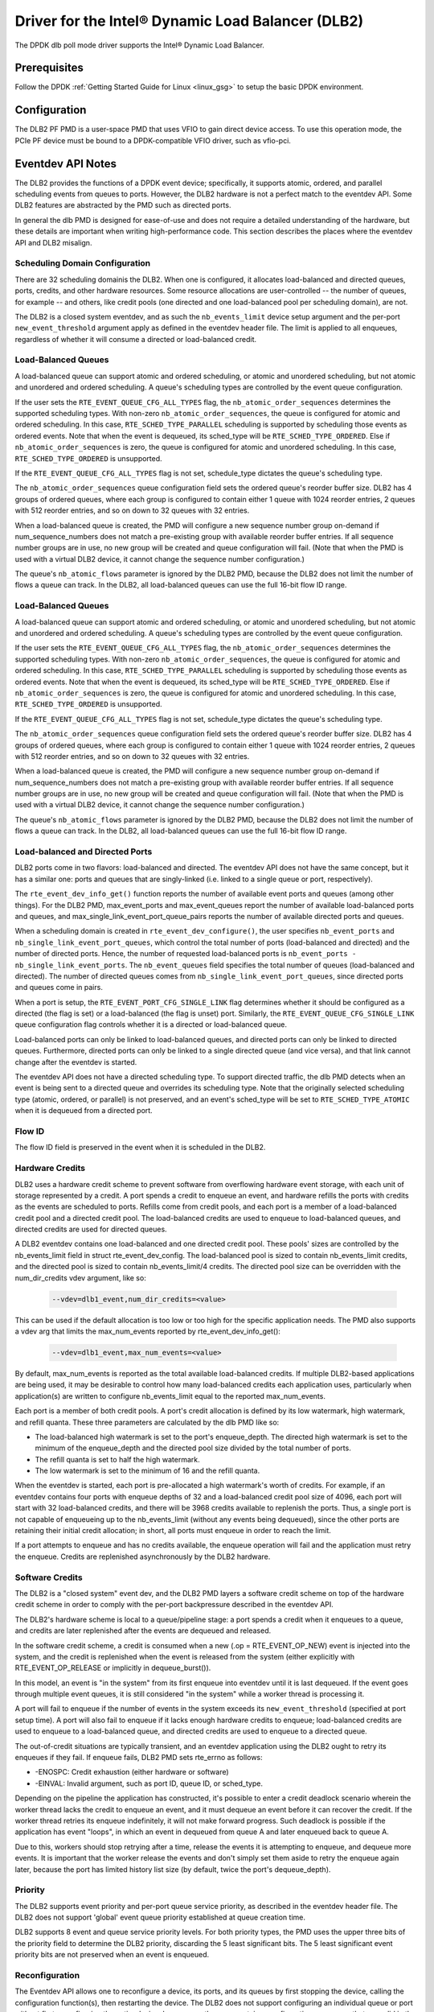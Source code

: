 ..  SPDX-License-Identifier: BSD-3-Clause
    Copyright(c) 2020 Intel Corporation.

Driver for the Intel® Dynamic Load Balancer (DLB2)
==================================================

The DPDK dlb poll mode driver supports the Intel® Dynamic Load Balancer.

Prerequisites
-------------

Follow the DPDK :ref:`Getting Started Guide for Linux <linux_gsg>` to setup
the basic DPDK environment.

Configuration
-------------

The DLB2 PF PMD is a user-space PMD that uses VFIO to gain direct
device access. To use this operation mode, the PCIe PF device must be bound
to a DPDK-compatible VFIO driver, such as vfio-pci.

Eventdev API Notes
------------------

The DLB2 provides the functions of a DPDK event device; specifically, it
supports atomic, ordered, and parallel scheduling events from queues to ports.
However, the DLB2 hardware is not a perfect match to the eventdev API. Some DLB2
features are abstracted by the PMD such as directed ports.

In general the dlb PMD is designed for ease-of-use and does not require a
detailed understanding of the hardware, but these details are important when
writing high-performance code. This section describes the places where the
eventdev API and DLB2 misalign.

Scheduling Domain Configuration
~~~~~~~~~~~~~~~~~~~~~~~~~~~~~~~

There are 32 scheduling domainis the DLB2.
When one is configured, it allocates load-balanced and
directed queues, ports, credits, and other hardware resources. Some
resource allocations are user-controlled -- the number of queues, for example
-- and others, like credit pools (one directed and one load-balanced pool per
scheduling domain), are not.

The DLB2 is a closed system eventdev, and as such the ``nb_events_limit`` device
setup argument and the per-port ``new_event_threshold`` argument apply as
defined in the eventdev header file. The limit is applied to all enqueues,
regardless of whether it will consume a directed or load-balanced credit.

Load-Balanced Queues
~~~~~~~~~~~~~~~~~~~~

A load-balanced queue can support atomic and ordered scheduling, or atomic and
unordered scheduling, but not atomic and unordered and ordered scheduling. A
queue's scheduling types are controlled by the event queue configuration.

If the user sets the ``RTE_EVENT_QUEUE_CFG_ALL_TYPES`` flag, the
``nb_atomic_order_sequences`` determines the supported scheduling types.
With non-zero ``nb_atomic_order_sequences``, the queue is configured for atomic
and ordered scheduling. In this case, ``RTE_SCHED_TYPE_PARALLEL`` scheduling is
supported by scheduling those events as ordered events.  Note that when the
event is dequeued, its sched_type will be ``RTE_SCHED_TYPE_ORDERED``. Else if
``nb_atomic_order_sequences`` is zero, the queue is configured for atomic and
unordered scheduling. In this case, ``RTE_SCHED_TYPE_ORDERED`` is unsupported.

If the ``RTE_EVENT_QUEUE_CFG_ALL_TYPES`` flag is not set, schedule_type
dictates the queue's scheduling type.

The ``nb_atomic_order_sequences`` queue configuration field sets the ordered
queue's reorder buffer size.  DLB2 has 4 groups of ordered queues, where each
group is configured to contain either 1 queue with 1024 reorder entries, 2
queues with 512 reorder entries, and so on down to 32 queues with 32 entries.

When a load-balanced queue is created, the PMD will configure a new sequence
number group on-demand if num_sequence_numbers does not match a pre-existing
group with available reorder buffer entries. If all sequence number groups are
in use, no new group will be created and queue configuration will fail. (Note
that when the PMD is used with a virtual DLB2 device, it cannot change the
sequence number configuration.)

The queue's ``nb_atomic_flows`` parameter is ignored by the DLB2 PMD, because
the DLB2 does not limit the number of flows a queue can track. In the DLB2, all
load-balanced queues can use the full 16-bit flow ID range.

Load-Balanced Queues
~~~~~~~~~~~~~~~~~~~~

A load-balanced queue can support atomic and ordered scheduling, or atomic and
unordered scheduling, but not atomic and unordered and ordered scheduling. A
queue's scheduling types are controlled by the event queue configuration.

If the user sets the ``RTE_EVENT_QUEUE_CFG_ALL_TYPES`` flag, the
``nb_atomic_order_sequences`` determines the supported scheduling types.
With non-zero ``nb_atomic_order_sequences``, the queue is configured for atomic
and ordered scheduling. In this case, ``RTE_SCHED_TYPE_PARALLEL`` scheduling is
supported by scheduling those events as ordered events.  Note that when the
event is dequeued, its sched_type will be ``RTE_SCHED_TYPE_ORDERED``. Else if
``nb_atomic_order_sequences`` is zero, the queue is configured for atomic and
unordered scheduling. In this case, ``RTE_SCHED_TYPE_ORDERED`` is unsupported.

If the ``RTE_EVENT_QUEUE_CFG_ALL_TYPES`` flag is not set, schedule_type
dictates the queue's scheduling type.

The ``nb_atomic_order_sequences`` queue configuration field sets the ordered
queue's reorder buffer size.  DLB2 has 4 groups of ordered queues, where each
group is configured to contain either 1 queue with 1024 reorder entries, 2
queues with 512 reorder entries, and so on down to 32 queues with 32 entries.

When a load-balanced queue is created, the PMD will configure a new sequence
number group on-demand if num_sequence_numbers does not match a pre-existing
group with available reorder buffer entries. If all sequence number groups are
in use, no new group will be created and queue configuration will fail. (Note
that when the PMD is used with a virtual DLB2 device, it cannot change the
sequence number configuration.)

The queue's ``nb_atomic_flows`` parameter is ignored by the DLB2 PMD, because
the DLB2 does not limit the number of flows a queue can track. In the DLB2, all
load-balanced queues can use the full 16-bit flow ID range.

Load-balanced and Directed Ports
~~~~~~~~~~~~~~~~~~~~~~~~~~~~~~~~

DLB2 ports come in two flavors: load-balanced and directed. The eventdev API
does not have the same concept, but it has a similar one: ports and queues that
are singly-linked (i.e. linked to a single queue or port, respectively).

The ``rte_event_dev_info_get()`` function reports the number of available
event ports and queues (among other things). For the DLB2 PMD, max_event_ports
and max_event_queues report the number of available load-balanced ports and
queues, and max_single_link_event_port_queue_pairs reports the number of
available directed ports and queues.

When a scheduling domain is created in ``rte_event_dev_configure()``, the user
specifies ``nb_event_ports`` and ``nb_single_link_event_port_queues``, which
control the total number of ports (load-balanced and directed) and the number
of directed ports. Hence, the number of requested load-balanced ports is
``nb_event_ports - nb_single_link_event_ports``. The ``nb_event_queues`` field
specifies the total number of queues (load-balanced and directed). The number
of directed queues comes from ``nb_single_link_event_port_queues``, since
directed ports and queues come in pairs.

When a port is setup, the ``RTE_EVENT_PORT_CFG_SINGLE_LINK`` flag determines
whether it should be configured as a directed (the flag is set) or a
load-balanced (the flag is unset) port. Similarly, the
``RTE_EVENT_QUEUE_CFG_SINGLE_LINK`` queue configuration flag controls
whether it is a directed or load-balanced queue.

Load-balanced ports can only be linked to load-balanced queues, and directed
ports can only be linked to directed queues. Furthermore, directed ports can
only be linked to a single directed queue (and vice versa), and that link
cannot change after the eventdev is started.

The eventdev API does not have a directed scheduling type. To support directed
traffic, the dlb PMD detects when an event is being sent to a directed queue
and overrides its scheduling type. Note that the originally selected scheduling
type (atomic, ordered, or parallel) is not preserved, and an event's sched_type
will be set to ``RTE_SCHED_TYPE_ATOMIC`` when it is dequeued from a directed
port.

Flow ID
~~~~~~~

The flow ID field is preserved in the event when it is scheduled in the
DLB2.

Hardware Credits
~~~~~~~~~~~~~~~~

DLB2 uses a hardware credit scheme to prevent software from overflowing hardware
event storage, with each unit of storage represented by a credit. A port spends
a credit to enqueue an event, and hardware refills the ports with credits as the
events are scheduled to ports. Refills come from credit pools, and each port is
a member of a load-balanced credit pool and a directed credit pool. The
load-balanced credits are used to enqueue to load-balanced queues, and directed
credits are used for directed queues.

A DLB2 eventdev contains one load-balanced and one directed credit pool. These
pools' sizes are controlled by the nb_events_limit field in struct
rte_event_dev_config. The load-balanced pool is sized to contain
nb_events_limit credits, and the directed pool is sized to contain
nb_events_limit/4 credits. The directed pool size can be overridden with the
num_dir_credits vdev argument, like so:

    .. code-block:: console

       --vdev=dlb1_event,num_dir_credits=<value>

This can be used if the default allocation is too low or too high for the
specific application needs. The PMD also supports a vdev arg that limits the
max_num_events reported by rte_event_dev_info_get():

    .. code-block:: console

       --vdev=dlb1_event,max_num_events=<value>

By default, max_num_events is reported as the total available load-balanced
credits. If multiple DLB2-based applications are being used, it may be desirable
to control how many load-balanced credits each application uses, particularly
when application(s) are written to configure nb_events_limit equal to the
reported max_num_events.

Each port is a member of both credit pools. A port's credit allocation is
defined by its low watermark, high watermark, and refill quanta. These three
parameters are calculated by the dlb PMD like so:

- The load-balanced high watermark is set to the port's enqueue_depth.
  The directed high watermark is set to the minimum of the enqueue_depth and
  the directed pool size divided by the total number of ports.
- The refill quanta is set to half the high watermark.
- The low watermark is set to the minimum of 16 and the refill quanta.

When the eventdev is started, each port is pre-allocated a high watermark's
worth of credits. For example, if an eventdev contains four ports with enqueue
depths of 32 and a load-balanced credit pool size of 4096, each port will start
with 32 load-balanced credits, and there will be 3968 credits available to
replenish the ports. Thus, a single port is not capable of enqueueing up to the
nb_events_limit (without any events being dequeued), since the other ports are
retaining their initial credit allocation; in short, all ports must enqueue in
order to reach the limit.

If a port attempts to enqueue and has no credits available, the enqueue
operation will fail and the application must retry the enqueue. Credits are
replenished asynchronously by the DLB2 hardware.

Software Credits
~~~~~~~~~~~~~~~~

The DLB2 is a "closed system" event dev, and the DLB2 PMD layers a software
credit scheme on top of the hardware credit scheme in order to comply with
the per-port backpressure described in the eventdev API.

The DLB2's hardware scheme is local to a queue/pipeline stage: a port spends a
credit when it enqueues to a queue, and credits are later replenished after the
events are dequeued and released.

In the software credit scheme, a credit is consumed when a new (.op =
RTE_EVENT_OP_NEW) event is injected into the system, and the credit is
replenished when the event is released from the system (either explicitly with
RTE_EVENT_OP_RELEASE or implicitly in dequeue_burst()).

In this model, an event is "in the system" from its first enqueue into eventdev
until it is last dequeued. If the event goes through multiple event queues, it
is still considered "in the system" while a worker thread is processing it.

A port will fail to enqueue if the number of events in the system exceeds its
``new_event_threshold`` (specified at port setup time). A port will also fail
to enqueue if it lacks enough hardware credits to enqueue; load-balanced
credits are used to enqueue to a load-balanced queue, and directed credits are
used to enqueue to a directed queue.

The out-of-credit situations are typically transient, and an eventdev
application using the DLB2 ought to retry its enqueues if they fail.
If enqueue fails, DLB2 PMD sets rte_errno as follows:

- -ENOSPC: Credit exhaustion (either hardware or software)
- -EINVAL: Invalid argument, such as port ID, queue ID, or sched_type.

Depending on the pipeline the application has constructed, it's possible to
enter a credit deadlock scenario wherein the worker thread lacks the credit
to enqueue an event, and it must dequeue an event before it can recover the
credit. If the worker thread retries its enqueue indefinitely, it will not
make forward progress. Such deadlock is possible if the application has event
"loops", in which an event in dequeued from queue A and later enqueued back to
queue A.

Due to this, workers should stop retrying after a time, release the events it
is attempting to enqueue, and dequeue more events. It is important that the
worker release the events and don't simply set them aside to retry the enqueue
again later, because the port has limited history list size (by default, twice
the port's dequeue_depth).

Priority
~~~~~~~~

The DLB2 supports event priority and per-port queue service priority, as
described in the eventdev header file. The DLB2 does not support 'global' event
queue priority established at queue creation time.

DLB2 supports 8 event and queue service priority levels. For both priority
types, the PMD uses the upper three bits of the priority field to determine the
DLB2 priority, discarding the 5 least significant bits. The 5 least significant
event priority bits are not preserved when an event is enqueued.

Reconfiguration
~~~~~~~~~~~~~~~

The Eventdev API allows one to reconfigure a device, its ports, and its queues
by first stopping the device, calling the configuration function(s), then
restarting the device. The DLB2 does not support configuring an individual queue
or port without first reconfiguring the entire device, however, so there are
certain reconfiguration sequences that are valid in the eventdev API but not
supported by the PMD.

Specifically, the PMD supports the following configuration sequence:
1. Configure and start the device
2. Stop the device
3. (Optional) Reconfigure the device
4. (Optional) If step 3 is run:

   a. Setup queue(s). The reconfigured queue(s) lose their previous port links.
   b. The reconfigured port(s) lose their previous queue links.

5. (Optional, only if steps 4a and 4b are run) Link port(s) to queue(s)
6. Restart the device. If the device is reconfigured in step 3 but one or more
   of its ports or queues are not, the PMD will apply their previous
   configuration (including port->queue links) at this time.

The PMD does not support the following configuration sequences:
1. Configure and start the device
2. Stop the device
3. Setup queue or setup port
4. Start the device

This sequence is not supported because the event device must be reconfigured
before its ports or queues can be.

Deferred Scheduling
~~~~~~~~~~~~~~~~~~~

The DLB2 PMD's default behavior for managing a CQ is to "pop" the CQ once per
dequeued event before returning from rte_event_dequeue_burst(). This frees the
corresponding entries in the CQ, which enables the DLB2 to schedule more events
to it.

To support applications seeking finer-grained scheduling control -- for example
deferring scheduling to get the best possible priority scheduling and
load-balancing -- the PMD supports a deferred scheduling mode. In this mode,
the CQ entry is not popped until the *subsequent* rte_event_dequeue_burst()
call. This mode only applies to load-balanced event ports with dequeue depth of
1.

To enable deferred scheduling, use the defer_sched vdev argument like so:

    .. code-block:: console

       --vdev=dlb1_event,defer_sched=on

Atomic Inflights Allocation
~~~~~~~~~~~~~~~~~~~~~~~~~~~

In the last stage prior to scheduling an atomic event to a CQ, DLB2 holds the
inflight event in a temporary buffer that is divided among load-balanced
queues. If a queue's atomic buffer storage fills up, this can result in
head-of-line-blocking. For example:

- An LDB queue allocated N atomic buffer entries
- All N entries are filled with events from flow X, which is pinned to CQ 0.

Until CQ 0 releases 1+ events, no other atomic flows for that LDB queue can be
scheduled. The likelihood of this case depends on the eventdev configuration,
traffic behavior, event processing latency, potential for a worker to be
interrupted or otherwise delayed, etc.

By default, the PMD allocates 16 buffer entries for each load-balanced queue,
which provides an even division across all 128 queues but potentially wastes
buffer space (e.g. if not all queues are used, or aren't used for atomic
scheduling).

The PMD provides a dev arg to override the default per-queue allocation. To
increase a vdev's per-queue atomic-inflight allocation to (for example) 64:

    .. code-block:: console

       --vdev=dlb1_event,atm_inflights=64

